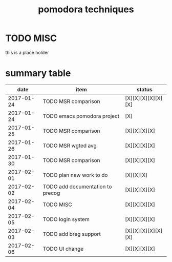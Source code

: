 #+TITLE: pomodora techniques
#+DESCRIPTION: RT
#+STARTUP: overview

* TODO MISC
this is a place holder

* summary table 
  :PROPERTIES:
  :VISIBILITY: all
  :END:
#+Name: pomodora
|       date | item                             | status             |
|------------+----------------------------------+--------------------|
| 2017-01-24 | TODO MSR comparison              | [X][X][X][X][X][X] |
| 2017-01-24 | TODO emacs pomodora project      | [X]                |
| 2017-01-25 | TODO MSR comparison              | [X][X][X][X]       |
| 2017-01-26 | TODO MSR wgted avg               | [X][X][X][X]       |
| 2017-01-30 | TODO MSR comparison              | [X][X][X][X]       |
| 2017-02-01 | TODO plan new work to do         | [X][X][X]          |
| 2017-02-02 | TODO add documentation to precog | [X][X][X][X]       |
| 2017-02-04 | TODO MISC                        | [X][X][X][X]       |
| 2017-02-05 | TODO login system                | [X][X][X][X]       |
| 2017-02-03 | TODO add breg support            | [X][X][X][X][X][X] |
| 2017-02-06 | TODO UI change                   | [X][X][X][X]       |






